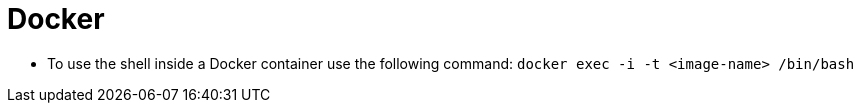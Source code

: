 # Docker

* To use the shell inside a Docker container use the following command:
`docker exec -i -t <image-name> /bin/bash`
